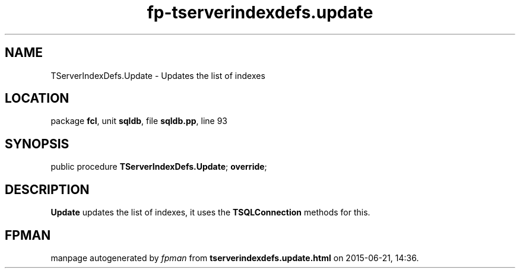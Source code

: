 .\" file autogenerated by fpman
.TH "fp-tserverindexdefs.update" 3 "2014-03-14" "fpman" "Free Pascal Programmer's Manual"
.SH NAME
TServerIndexDefs.Update - Updates the list of indexes
.SH LOCATION
package \fBfcl\fR, unit \fBsqldb\fR, file \fBsqldb.pp\fR, line 93
.SH SYNOPSIS
public procedure \fBTServerIndexDefs.Update\fR; \fBoverride\fR;
.SH DESCRIPTION
\fBUpdate\fR updates the list of indexes, it uses the \fBTSQLConnection\fR methods for this.


.SH FPMAN
manpage autogenerated by \fIfpman\fR from \fBtserverindexdefs.update.html\fR on 2015-06-21, 14:36.

